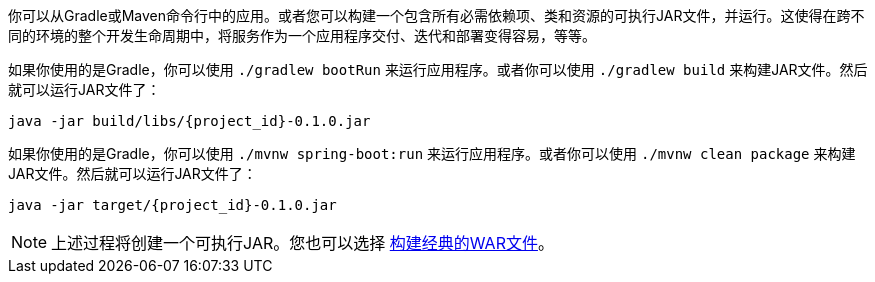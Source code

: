 :linkattrs:

你可以从Gradle或Maven命令行中的应用。或者您可以构建一个包含所有必需依赖项、类和资源的可执行JAR文件，并运行。这使得在跨不同的环境的整个开发生命周期中，将服务作为一个应用程序交付、迭代和部署变得容易，等等。

如果你使用的是Gradle，你可以使用 `./gradlew bootRun` 来运行应用程序。或者你可以使用 `./gradlew build` 来构建JAR文件。然后就可以运行JAR文件了：

[subs="attributes", role="has-copy-button"]
....
java -jar build/libs/{project_id}-0.1.0.jar
....

如果你使用的是Gradle，你可以使用 `./mvnw spring-boot:run` 来运行应用程序。或者你可以使用 `./mvnw clean package` 来构建JAR文件。然后就可以运行JAR文件了：

[subs="attributes", role="has-copy-button"]
....
java -jar target/{project_id}-0.1.0.jar
....

NOTE: 上述过程将创建一个可执行JAR。您也可以选择 link:/guides/gs/convert-jar-to-war/[构建经典的WAR文件]。
